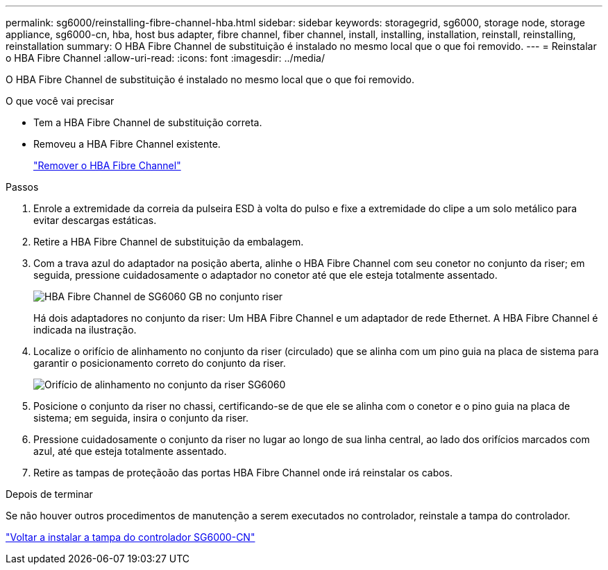 ---
permalink: sg6000/reinstalling-fibre-channel-hba.html 
sidebar: sidebar 
keywords: storagegrid, sg6000, storage node, storage appliance, sg6000-cn, hba, host bus adapter, fibre channel, fiber channel, install, installing, installation, reinstall, reinstalling, reinstallation 
summary: O HBA Fibre Channel de substituição é instalado no mesmo local que o que foi removido. 
---
= Reinstalar o HBA Fibre Channel
:allow-uri-read: 
:icons: font
:imagesdir: ../media/


[role="lead"]
O HBA Fibre Channel de substituição é instalado no mesmo local que o que foi removido.

.O que você vai precisar
* Tem a HBA Fibre Channel de substituição correta.
* Removeu a HBA Fibre Channel existente.
+
link:removing-fibre-channel-hba.html["Remover o HBA Fibre Channel"]



.Passos
. Enrole a extremidade da correia da pulseira ESD à volta do pulso e fixe a extremidade do clipe a um solo metálico para evitar descargas estáticas.
. Retire a HBA Fibre Channel de substituição da embalagem.
. Com a trava azul do adaptador na posição aberta, alinhe o HBA Fibre Channel com seu conetor no conjunto da riser; em seguida, pressione cuidadosamente o adaptador no conetor até que ele esteja totalmente assentado.
+
image::../media/sg6060_fc_hba_location.jpg[HBA Fibre Channel de SG6060 GB no conjunto riser]

+
Há dois adaptadores no conjunto da riser: Um HBA Fibre Channel e um adaptador de rede Ethernet. A HBA Fibre Channel é indicada na ilustração.

. Localize o orifício de alinhamento no conjunto da riser (circulado) que se alinha com um pino guia na placa de sistema para garantir o posicionamento correto do conjunto da riser.
+
image::../media/sg6060_riser_alignment_hole.jpg[Orifício de alinhamento no conjunto da riser SG6060]

. Posicione o conjunto da riser no chassi, certificando-se de que ele se alinha com o conetor e o pino guia na placa de sistema; em seguida, insira o conjunto da riser.
. Pressione cuidadosamente o conjunto da riser no lugar ao longo de sua linha central, ao lado dos orifícios marcados com azul, até que esteja totalmente assentado.
. Retire as tampas de proteçãoão das portas HBA Fibre Channel onde irá reinstalar os cabos.


.Depois de terminar
Se não houver outros procedimentos de manutenção a serem executados no controlador, reinstale a tampa do controlador.

link:reinstalling-sg6000-cn-controller-cover.html["Voltar a instalar a tampa do controlador SG6000-CN"]
